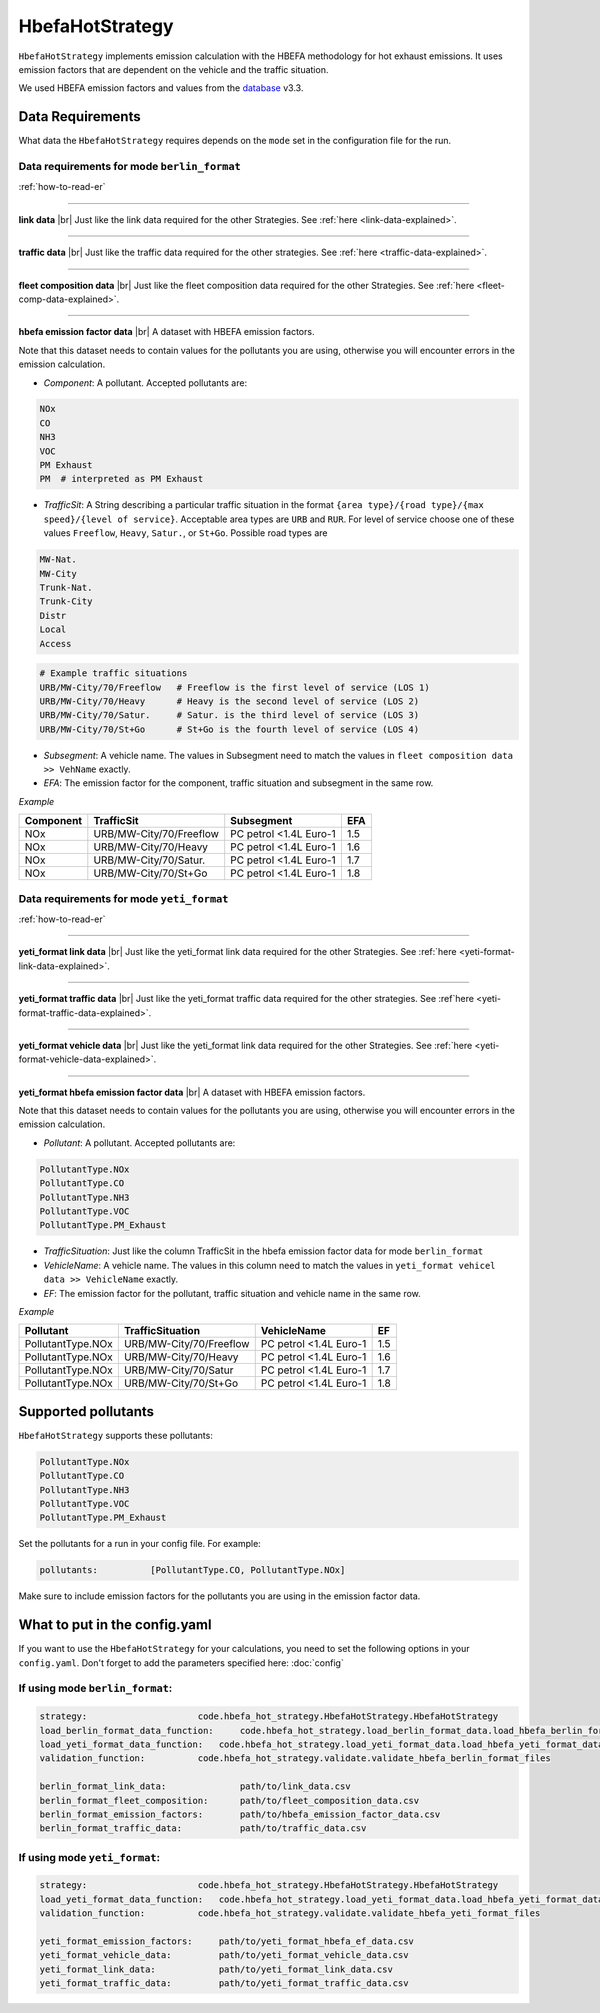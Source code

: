 HbefaHotStrategy
================

``HbefaHotStrategy`` implements emission calculation with the HBEFA methodology for hot exhaust emissions.
It uses emission factors that are dependent on the vehicle and the traffic situation.

We used HBEFA emission factors and values from the `database <https://www.hbefa.net/e/index.html>`_ v3.3.

Data Requirements
-----------------

What data the ``HbefaHotStrategy`` requires depends on the ``mode`` set in the configuration file for the run.

Data requirements for mode ``berlin_format``
''''''''''''''''''''''''''''''''''''''''''''

.. image:: ../../diagrams/hbefa_hot_berlin_format_data_requirements.png

:ref:`how-to-read-er`

--------

**link data** |br|
Just like the link data required for the other Strategies. See :ref:`here <link-data-explained>`.

--------

**traffic data** |br|
Just like the traffic data required for the other strategies. See :ref:`here <traffic-data-explained>`.

--------

**fleet composition data** |br|
Just like the fleet composition data required for the other Strategies. See :ref:`here <fleet-comp-data-explained>`.

--------

**hbefa emission factor data** |br|
A dataset with HBEFA emission factors.

Note that this dataset needs to contain values for the pollutants you are using, otherwise you
will encounter errors in the emission calculation.

- *Component*: A pollutant. Accepted pollutants are:

.. code-block:: yaml

    NOx
    CO
    NH3
    VOC
    PM Exhaust
    PM  # interpreted as PM Exhaust

- *TrafficSit*: A String describing a particular traffic situation in the format ``{area type}/{road type}/{max speed}/{level of service}``.
  Acceptable area types are ``URB`` and ``RUR``. For level of service choose one of these values
  ``Freeflow``, ``Heavy``, ``Satur.``, or ``St+Go``. Possible road types are

.. code-block:: yaml

    MW-Nat.
    MW-City
    Trunk-Nat.
    Trunk-City
    Distr
    Local
    Access

.. code-block:: yaml

    # Example traffic situations
    URB/MW-City/70/Freeflow   # Freeflow is the first level of service (LOS 1)
    URB/MW-City/70/Heavy      # Heavy is the second level of service (LOS 2)
    URB/MW-City/70/Satur.     # Satur. is the third level of service (LOS 3)
    URB/MW-City/70/St+Go      # St+Go is the fourth level of service (LOS 4)

- *Subsegment*: A vehicle name. The values in Subsegment need to match the values in ``fleet composition data >> VehName``
  exactly.
- *EFA*: The emission factor for the component, traffic situation and subsegment in the same row.

*Example*

========= ======================= ====================== ===
Component TrafficSit              Subsegment             EFA
========= ======================= ====================== ===
NOx       URB/MW-City/70/Freeflow PC petrol <1.4L Euro-1 1.5
NOx       URB/MW-City/70/Heavy    PC petrol <1.4L Euro-1 1.6
NOx       URB/MW-City/70/Satur.   PC petrol <1.4L Euro-1 1.7
NOx       URB/MW-City/70/St+Go    PC petrol <1.4L Euro-1 1.8
========= ======================= ====================== ===

Data requirements for mode ``yeti_format``
''''''''''''''''''''''''''''''''''''''''''

.. image:: ../../diagrams/hbefa_hot_yeti_format_data_requirements.png
    :height: 500
    :width:  500

:ref:`how-to-read-er`

--------

**yeti_format link data** |br|
Just like the yeti_format link data required for the other Strategies. See :ref:`here <yeti-format-link-data-explained>`.

--------

**yeti_format traffic data** |br|
Just like the yeti_format traffic data required for the other strategies. See :ref`here <yeti-format-traffic-data-explained>`.

--------

**yeti_format vehicle data** |br|
Just like the yeti_format link data required for the other Strategies. See :ref:`here <yeti-format-vehicle-data-explained>`.

--------

**yeti_format hbefa emission factor data** |br|
A dataset with HBEFA emission factors.

Note that this dataset needs to contain values for the pollutants you are using, otherwise you
will encounter errors in the emission calculation.

- *Pollutant*: A pollutant. Accepted pollutants are:

.. code-block:: yaml

    PollutantType.NOx
    PollutantType.CO
    PollutantType.NH3
    PollutantType.VOC
    PollutantType.PM_Exhaust

- *TrafficSituation*: Just like the column TrafficSit in the hbefa emission factor data for mode ``berlin_format``

- *VehicleName*: A vehicle name. The values in this column need to match the values in
  ``yeti_format vehicel data >> VehicleName`` exactly.
- *EF*: The emission factor for the pollutant, traffic situation and vehicle name in the same row.

*Example*

================= ======================= ====================== ===
Pollutant         TrafficSituation        VehicleName            EF
================= ======================= ====================== ===
PollutantType.NOx URB/MW-City/70/Freeflow PC petrol <1.4L Euro-1 1.5
PollutantType.NOx URB/MW-City/70/Heavy    PC petrol <1.4L Euro-1 1.6
PollutantType.NOx URB/MW-City/70/Satur    PC petrol <1.4L Euro-1 1.7
PollutantType.NOx URB/MW-City/70/St+Go    PC petrol <1.4L Euro-1 1.8
================= ======================= ====================== ===

Supported pollutants
--------------------

``HbefaHotStrategy`` supports these pollutants:

.. code-block:: yaml

    PollutantType.NOx
    PollutantType.CO
    PollutantType.NH3
    PollutantType.VOC
    PollutantType.PM_Exhaust

Set the pollutants for a run in your config file. For example:

.. code-block:: yaml

    pollutants:          [PollutantType.CO, PollutantType.NOx]

Make sure to include emission factors for the pollutants you are using in the emission factor data.

What to put in the config.yaml
------------------------------

If you want to use the ``HbefaHotStrategy`` for your calculations, you need to set
the following options in your ``config.yaml``.
Don't forget to add the parameters specified here: :doc:`config`

If using mode ``berlin_format``:
''''''''''''''''''''''''''''''''

.. code-block:: yaml

    strategy:                     code.hbefa_hot_strategy.HbefaHotStrategy.HbefaHotStrategy
    load_berlin_format_data_function:     code.hbefa_hot_strategy.load_berlin_format_data.load_hbefa_berlin_format_data
    load_yeti_format_data_function:   code.hbefa_hot_strategy.load_yeti_format_data.load_hbefa_yeti_format_data
    validation_function:          code.hbefa_hot_strategy.validate.validate_hbefa_berlin_format_files

    berlin_format_link_data:              path/to/link_data.csv
    berlin_format_fleet_composition:      path/to/fleet_composition_data.csv
    berlin_format_emission_factors:       path/to/hbefa_emission_factor_data.csv
    berlin_format_traffic_data:           path/to/traffic_data.csv

If using mode ``yeti_format``:
'''''''''''''''''''''''''''''''

.. code-block:: yaml

    strategy:                     code.hbefa_hot_strategy.HbefaHotStrategy.HbefaHotStrategy
    load_yeti_format_data_function:   code.hbefa_hot_strategy.load_yeti_format_data.load_hbefa_yeti_format_data
    validation_function:          code.hbefa_hot_strategy.validate.validate_hbefa_yeti_format_files

    yeti_format_emission_factors:     path/to/yeti_format_hbefa_ef_data.csv
    yeti_format_vehicle_data:         path/to/yeti_format_vehicle_data.csv
    yeti_format_link_data:            path/to/yeti_format_link_data.csv
    yeti_format_traffic_data:         path/to/yeti_format_traffic_data.csv

.. |br| raw:: html

    <br>
